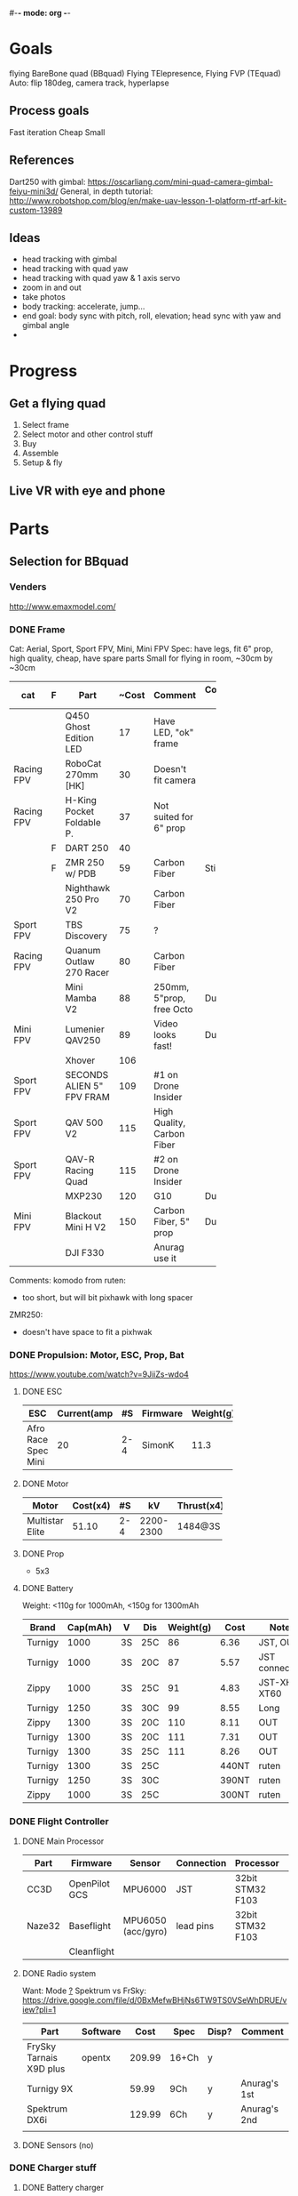 #-*- mode: org -*-

* Goals
  flying BareBone quad (BBquad)
  Flying TElepresence, Flying FVP (TEquad)
  Auto: flip 180deg, camera track, hyperlapse
** Process goals
Fast iteration
Cheap
Small
** References
Dart250 with gimbal: https://oscarliang.com/mini-quad-camera-gimbal-feiyu-mini3d/
General, in depth tutorial: http://www.robotshop.com/blog/en/make-uav-lesson-1-platform-rtf-arf-kit-custom-13989
** Ideas
   - head tracking with gimbal
   - head tracking with quad yaw
   - head tracking with quad yaw & 1 axis servo
   - zoom in and out
   - take photos
   - body tracking: accelerate, jump...
   - end goal: body sync with pitch, roll, elevation; head sync with yaw and gimbal angle
   - 
* Progress
** Get a flying quad
   SCHEDULED: <2016-06-25 Sat>
   1) Select frame
   2) Select motor and other control stuff
   3) Buy
   4) Assemble
   5) Setup & fly
** Live VR with eye and phone
   SCHEDULED: <2016-06-29 Wed>
* Parts
** Selection for BBquad
*** Venders
http://www.emaxmodel.com/

*** DONE Frame
Cat: Aerial, Sport, Sport FPV, Mini, Mini FPV
Spec: 
   have legs, fit 6" prop, high quality, cheap, have spare parts
   Small for flying in room, ~30cm by ~30cm

| cat        | F | Part                 | ~Cost | Comment                    | Comment 2  | Weight | Vender |
|------------+---+----------------------+-------+----------------------------+------------+--------+--------|
|            |   | <20>                 |       |                            |            |        |        |
|            |   | Q450 Ghost Edition LED |    17 | Have LED, "ok" frame       |            | 280g   | HK     |
| Racing FPV |   | RoboCat 270mm [HK]   |    30 | Doesn't fit camera         |            | 190g   | HK     |
| Racing FPV |   | H-King Pocket Foldable P. |    37 | Not suited for 6" prop     |            | 170g   | HK     |
|            | F | DART 250             |    40 |                            |            | 135g   | HK     |
|            | F | ZMR 250 w/ PDB       |    59 | Carbon Fiber               | Still weak | 185g   |        |
|            |   | Nighthawk 250 Pro V2 |    70 | Carbon Fiber               |            | 129g   | emax   |
| Sport FPV  |   | TBS Discovery        |    75 | ?                          |            |        |        |
| Racing FPV |   | Quanum Outlaw 270 Racer |    80 | Carbon Fiber               |            | 255g   | HK     |
|            |   | Mini Mamba V2        |    88 | 250mm, 5"prop, free Octo   | Durable    | 180g   |        |
| Mini FPV   |   | Lumenier QAV250      |    89 | Video looks fast!          | Durable    | 170g   |        |
|            |   | Xhover               |   106 |                            |            |        |        |
| Sport FPV  |   | SECONDS ALIEN 5" FPV FRAM |   109 | #1 on Drone Insider        |            |        |        |
| Sport FPV  |   | QAV 500 V2           |   115 | High Quality, Carbon Fiber |            | 543g   |        |
| Sport FPV  |   | QAV-R Racing Quad    |   115 | #2 on Drone Insider        |            |        |        |
|            |   | MXP230               |   120 | G10                        | Durable    |        |        |
| Mini FPV   |   | Blackout Mini H V2   |   150 | Carbon Fiber, 5" prop      | Durable    | 123g   |        |
|            |   | DJI F330             |       | Anurag use it              |            |        |        |

Comments:
komodo from ruten:
   - too short, but will bit pixhawk with long spacer

ZMR250:
   - doesn't have space to fit a pixhwak


*** DONE Propulsion: Motor, ESC, Prop, Bat
https://www.youtube.com/watch?v=9JiiZs-wdo4
**** DONE ESC
| ESC             | Current(amp |  #S | Firmware | Weight(g) |
|-----------------+-------------+-----+----------+-----------|
| Afro Race Spec Mini |          20 | 2-4 | SimonK   |      11.3 |
| <15>            |             |     |          |           |

**** DONE Motor
| Motor           | Cost(x4) |  #S |        kV | Thrust(x4) | Weight(g) |
|-----------------+----------+-----+-----------+------------+-----------|
| <15>            |          |     |           |            |           |
| Multistar Elite |    51.10 | 2-4 | 2200-2300 | 1484@3S    |        24 |

**** DONE Prop
     - 5x3
**** DONE Battery
Weight: <110g for 1000mAh, <150g for 1300mAh

| Brand   | Cap(mAh) | V  | Dis | Weight(g) |  Cost | Note          |
|---------+----------+----+-----+-----------+-------+---------------|
| Turnigy |     1000 | 3S | 25C |        86 |  6.36 | JST, OUT      |
| Turnigy |     1000 | 3S | 20C |        87 |  5.57 | JST connector |
| Zippy   |     1000 | 3S | 25C |        91 |  4.83 | JST-XH, XT60  |
| Turnigy |     1250 | 3S | 30C |        99 |  8.55 | Long          |
| Zippy   |     1300 | 3S | 20C |       110 |  8.11 | OUT           |
| Turnigy |     1300 | 3S | 20C |       111 |  7.31 | OUT           |
| Turnigy |     1300 | 3S | 25C |       111 |  8.26 | OUT           |
| Turnigy |     1300 | 3S | 25C |           | 440NT | ruten         |
| Turnigy |     1250 | 3S | 30C |           | 390NT | ruten         |
| Zippy   |     1000 | 3S | 25C |           | 300NT | ruten         |
*** DONE Flight Controller
**** DONE Main Processor
| Part   | Firmware      | Sensor             | Connection | Processor        | Comp     | Price |
|--------+---------------+--------------------+------------+------------------+----------+-------|
| CC3D   | OpenPilot GCS | MPU6000            | JST        | 32bit STM32 F103 | MiniUSB  |       |
| Naze32 | Baseflight    | MPU6050 (acc/gyro) | lead pins  | 32bit STM32 F103 | MacroUSB |       |
|        | Cleanflight   |                    |            |                  |          |       |
**** DONE Radio system
Want: Mode _?_
Spektrum vs FrSky: https://drive.google.com/file/d/0BxMefwBHjNs6TW9TS0VSeWhDRUE/view?pli=1

| Part                    | Software |   Cost | Spec  | Disp? | Comment      |
|-------------------------+----------+--------+-------+-------+--------------|
| FrySky Tarnais X9D plus | opentx   | 209.99 | 16+Ch | y     |              |
| Turnigy 9X              |          |  59.99 | 9Ch   | y     | Anurag's 1st |
| Spektrum DX6i           |          | 129.99 | 6Ch   | y     | Anurag's 2nd |
|                         |          |        |       |       |              |
**** DONE Sensors (no)
*** DONE Charger stuff
**** DONE Battery charger
http://goods.ruten.com.tw/item/show?21404251338913
http://goods.ruten.com.tw/item/show?21449907628619
**** DONE Charger Power Supply
**** DONE Charger distribution
*** TODO Others
**** TODO regulators: pololu
**** TODO extra motor screws

*** DONE Checkings
**** DONE Connections in quad
    - [X] Battery to distribution board: XT60/solder
    - [X] Controller power: BEC ESC
    - [X] Controller to receivers: come with cc3d
    - [X] Controller to ESCs: jumper cable
    - [X] ESCs power: PDB/solder
    - [X] ESCs to motors: 2mm bullet/solder
    - [X] Props on motors: rubber come with prop
    - [X] On board LEDs power: solder on PBD
    - [X] ESC on frame: zip ties
    - [ ] Motor on frame: yes??

**** DONE Connections on ground station
    - [X] Controller to battery: with with alkaline bat. holder
    - [X] Controller charger: don't need
    - [X] Quad batteries charger: wall -> fake iMAX B6 ->  parallel charger (XT60)
    - [X] Comp to controller: USB
    - [X] Comp to controller flash: same - USB
    - [ ] Comp to RC controller: dont need, need to make
    - [ ] ESC program: dont need, need to buy
*** recommanded parts
    - ZMR250 setup: beliheli esc, 5040 props, more rubber standoffs

*** Draft built for BBquad
| Part                | Weight(g) | Measure(g) |
|---------------------+-----------+------------|
| ZMR250              |       135 |            |
| ZMR250 PDB          |           |            |
| Multistar Motors x4 |        96 |            |
| Prop x4             |           |            |
| Afro Mini 20amp x4  |     45.12 |            |
| Battery             |           |            |
| Naze32 FULL         |           |            |
| Total               |           |            |
** TODO Related parts/tools
PI: personal inventory
*** Parts
   - [X] zipties
   - [ ] heat shrink: don't need, use electrical tape
   - [X] connectors
   - [X] servo wires
   - [ ] power wires
   - [X] lots! props
   - [ ] loctite: dont need
   - [X] double sided tape
*** TODO Tools
   - [ ] net?
   - [X] UART
   - [X] Solder iron
   - [X] Solder
   - [X] Solder flux
   - [ ] Solder sucker
   - [X] Hot glue gun/glue stick
   - [X] Jumper pin/cables, male/female
   - [X] Meter
   - [X] Scope (5v)
   - [X] Stripping tool
   - [X] electrical tapes
   - [X] hex tools
   - [ ] epoxy
   - [ ] ** tiny hex keys
   - [X] ** tiny tray

** Selection for TEquad
*** Camera:
| Camera       |
|--------------|
| PS3 eye      |
| 600 tvl sony |
|              |
*** DONE Controller
pixhawk
*** TODO Telemetry
*** TODO ground display
* Control
** Manual Naze32 FULL
** Position hold
- need GPS?
- http://fpvlab.com/forums/showthread.php?35784-Naze32-altitude-hold-simulate-Naza-Attitude
** Auto: "Mission Planner with Pixhawk/Ardupilot"
- http://www.rcgroups.com/forums/showthread.php?t=2694133

